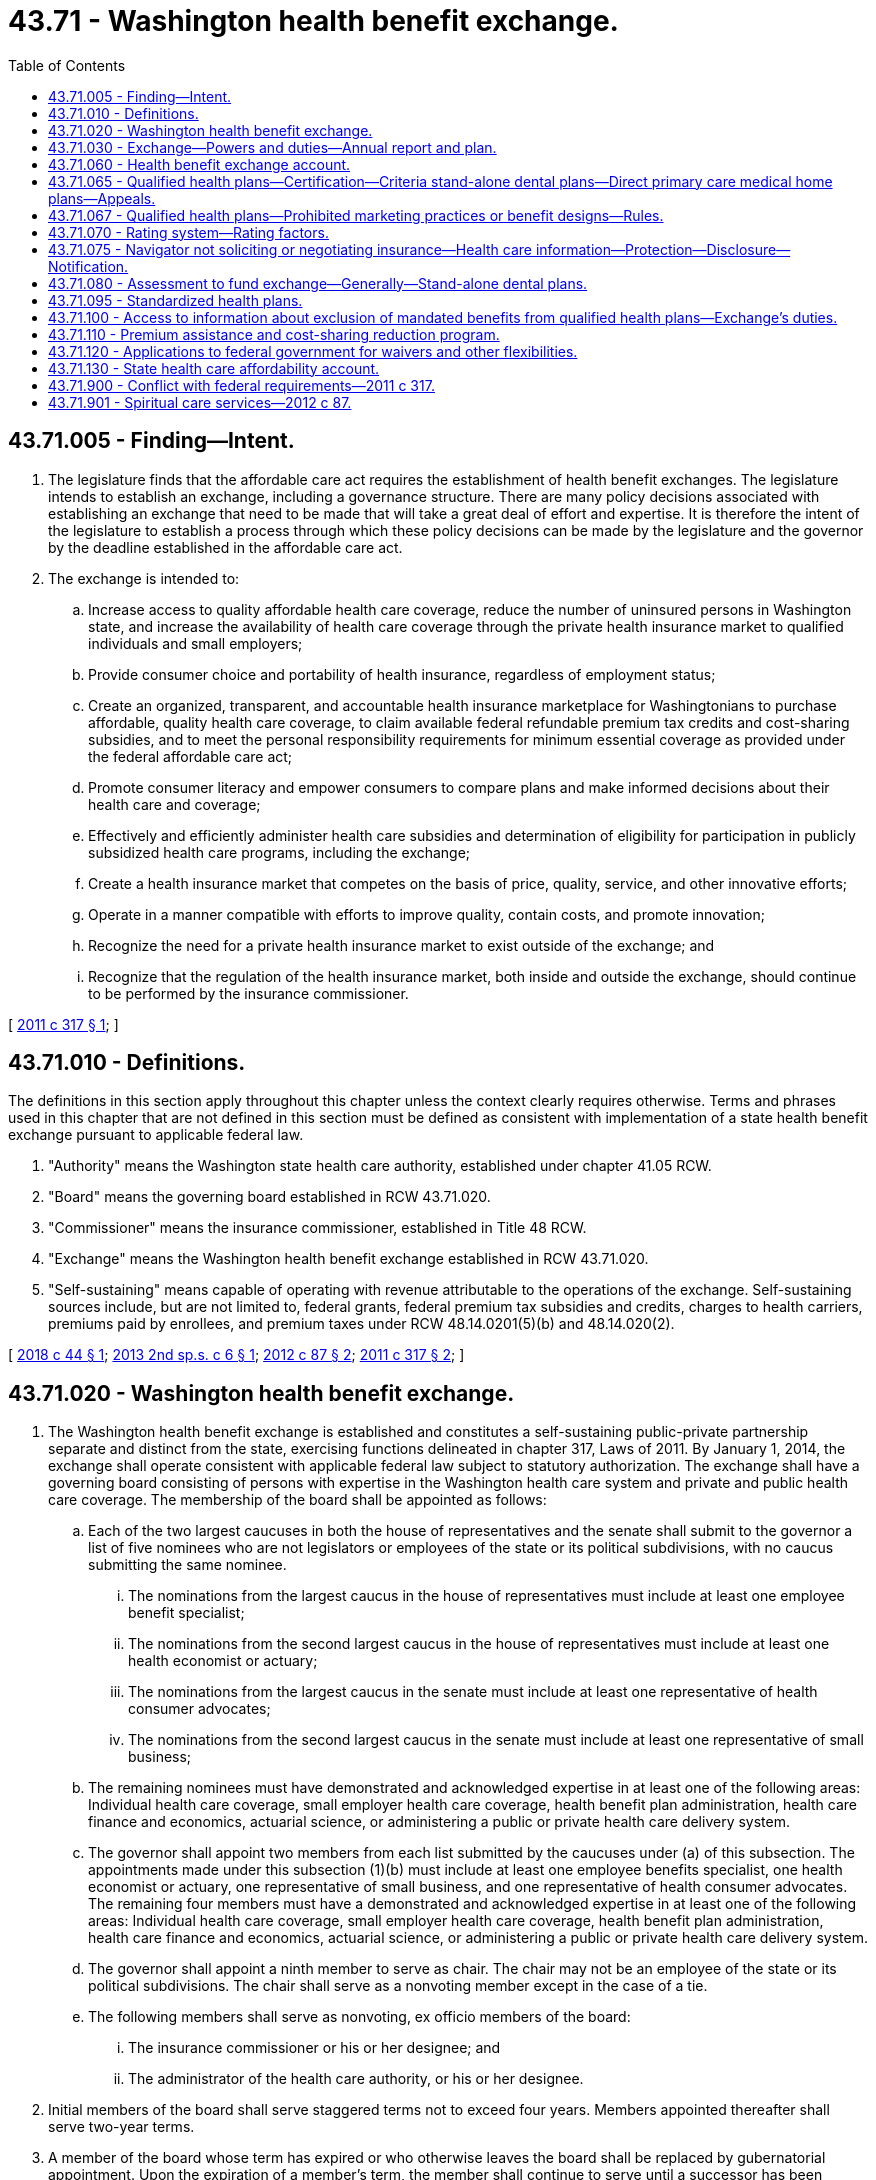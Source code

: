 = 43.71 - Washington health benefit exchange.
:toc:

== 43.71.005 - Finding—Intent.
. The legislature finds that the affordable care act requires the establishment of health benefit exchanges. The legislature intends to establish an exchange, including a governance structure. There are many policy decisions associated with establishing an exchange that need to be made that will take a great deal of effort and expertise. It is therefore the intent of the legislature to establish a process through which these policy decisions can be made by the legislature and the governor by the deadline established in the affordable care act.

. The exchange is intended to:

.. Increase access to quality affordable health care coverage, reduce the number of uninsured persons in Washington state, and increase the availability of health care coverage through the private health insurance market to qualified individuals and small employers;

.. Provide consumer choice and portability of health insurance, regardless of employment status;

.. Create an organized, transparent, and accountable health insurance marketplace for Washingtonians to purchase affordable, quality health care coverage, to claim available federal refundable premium tax credits and cost-sharing subsidies, and to meet the personal responsibility requirements for minimum essential coverage as provided under the federal affordable care act;

.. Promote consumer literacy and empower consumers to compare plans and make informed decisions about their health care and coverage;

.. Effectively and efficiently administer health care subsidies and determination of eligibility for participation in publicly subsidized health care programs, including the exchange;

.. Create a health insurance market that competes on the basis of price, quality, service, and other innovative efforts;

.. Operate in a manner compatible with efforts to improve quality, contain costs, and promote innovation;

.. Recognize the need for a private health insurance market to exist outside of the exchange; and

.. Recognize that the regulation of the health insurance market, both inside and outside the exchange, should continue to be performed by the insurance commissioner.

[ http://lawfilesext.leg.wa.gov/biennium/2011-12/Pdf/Bills/Session%20Laws/Senate/5445-S.SL.pdf?cite=2011%20c%20317%20§%201[2011 c 317 § 1]; ]

== 43.71.010 - Definitions.
The definitions in this section apply throughout this chapter unless the context clearly requires otherwise. Terms and phrases used in this chapter that are not defined in this section must be defined as consistent with implementation of a state health benefit exchange pursuant to applicable federal law.

. "Authority" means the Washington state health care authority, established under chapter 41.05 RCW.

. "Board" means the governing board established in RCW 43.71.020.

. "Commissioner" means the insurance commissioner, established in Title 48 RCW.

. "Exchange" means the Washington health benefit exchange established in RCW 43.71.020.

. "Self-sustaining" means capable of operating with revenue attributable to the operations of the exchange. Self-sustaining sources include, but are not limited to, federal grants, federal premium tax subsidies and credits, charges to health carriers, premiums paid by enrollees, and premium taxes under RCW 48.14.0201(5)(b) and 48.14.020(2).

[ http://lawfilesext.leg.wa.gov/biennium/2017-18/Pdf/Bills/Session%20Laws/House/2516-S.SL.pdf?cite=2018%20c%2044%20§%201[2018 c 44 § 1]; http://lawfilesext.leg.wa.gov/biennium/2013-14/Pdf/Bills/Session%20Laws/House/1947-S.SL.pdf?cite=2013%202nd%20sp.s.%20c%206%20§%201[2013 2nd sp.s. c 6 § 1]; http://lawfilesext.leg.wa.gov/biennium/2011-12/Pdf/Bills/Session%20Laws/House/2319-S2.SL.pdf?cite=2012%20c%2087%20§%202[2012 c 87 § 2]; http://lawfilesext.leg.wa.gov/biennium/2011-12/Pdf/Bills/Session%20Laws/Senate/5445-S.SL.pdf?cite=2011%20c%20317%20§%202[2011 c 317 § 2]; ]

== 43.71.020 - Washington health benefit exchange.
. The Washington health benefit exchange is established and constitutes a self-sustaining public-private partnership separate and distinct from the state, exercising functions delineated in chapter 317, Laws of 2011. By January 1, 2014, the exchange shall operate consistent with applicable federal law subject to statutory authorization. The exchange shall have a governing board consisting of persons with expertise in the Washington health care system and private and public health care coverage. The membership of the board shall be appointed as follows:

.. Each of the two largest caucuses in both the house of representatives and the senate shall submit to the governor a list of five nominees who are not legislators or employees of the state or its political subdivisions, with no caucus submitting the same nominee.

... The nominations from the largest caucus in the house of representatives must include at least one employee benefit specialist;

... The nominations from the second largest caucus in the house of representatives must include at least one health economist or actuary;

... The nominations from the largest caucus in the senate must include at least one representative of health consumer advocates;

... The nominations from the second largest caucus in the senate must include at least one representative of small business;

.. The remaining nominees must have demonstrated and acknowledged expertise in at least one of the following areas: Individual health care coverage, small employer health care coverage, health benefit plan administration, health care finance and economics, actuarial science, or administering a public or private health care delivery system.

.. The governor shall appoint two members from each list submitted by the caucuses under (a) of this subsection. The appointments made under this subsection (1)(b) must include at least one employee benefits specialist, one health economist or actuary, one representative of small business, and one representative of health consumer advocates. The remaining four members must have a demonstrated and acknowledged expertise in at least one of the following areas: Individual health care coverage, small employer health care coverage, health benefit plan administration, health care finance and economics, actuarial science, or administering a public or private health care delivery system.

.. The governor shall appoint a ninth member to serve as chair. The chair may not be an employee of the state or its political subdivisions. The chair shall serve as a nonvoting member except in the case of a tie.

.. The following members shall serve as nonvoting, ex officio members of the board:

... The insurance commissioner or his or her designee; and

... The administrator of the health care authority, or his or her designee.

. Initial members of the board shall serve staggered terms not to exceed four years. Members appointed thereafter shall serve two-year terms.

. A member of the board whose term has expired or who otherwise leaves the board shall be replaced by gubernatorial appointment. Upon the expiration of a member's term, the member shall continue to serve until a successor has been appointed and has assumed office. When the person leaving was nominated by one of the caucuses of the house of representatives or the senate, his or her replacement shall be appointed from a list of five nominees submitted by that caucus within thirty days after the person leaves. If the member to be replaced is the chair, the governor shall appoint a new chair within thirty days after the vacancy occurs. A person appointed to replace a member who leaves the board prior to the expiration of his or her term shall serve only the duration of the unexpired term. Members of the board may be reappointed to multiple terms.

. No board member may be appointed if his or her participation in the decisions of the board could benefit his or her own financial interests or the financial interests of an entity he or she represents. A board member who develops such a conflict of interest shall resign or be removed from the board.

. Members of the board must be reimbursed for their travel expenses while on official business in accordance with RCW 43.03.050 and 43.03.060. The board shall prescribe rules for the conduct of its business. Meetings of the board are at the call of the chair.

. The exchange and the board are subject only to the provisions of chapter 42.30 RCW, the open public meetings act, and chapter 42.56 RCW, the public records act, and not to any other law or regulation generally applicable to state agencies. Consistent with the open public meetings act, the board may hold executive sessions to consider proprietary or confidential nonpublished information.

. [Empty]
.. The board shall establish an advisory committee to allow for the views of the health care industry and other stakeholders to be heard in the operation of the health benefit exchange.

.. The board may establish technical advisory committees or seek the advice of technical experts when necessary to execute the powers and duties included in chapter 317, Laws of 2011.

. Members of the board are not civilly or criminally liable and may not have any penalty or cause of action of any nature arise against them for any action taken or not taken, including any discretionary decision or failure to make a discretionary decision, when the action or inaction is done in good faith and in the performance of the powers and duties under chapter 317, Laws of 2011. Nothing in this section prohibits legal actions against the board to enforce the board's statutory or contractual duties or obligations.

. In recognition of the government-to-government relationship between the state of Washington and the federally recognized tribes in the state of Washington, the board shall consult with the American Indian health commission.

[ http://lawfilesext.leg.wa.gov/biennium/2017-18/Pdf/Bills/Session%20Laws/House/2516-S.SL.pdf?cite=2018%20c%2044%20§%202[2018 c 44 § 2]; http://lawfilesext.leg.wa.gov/biennium/2011-12/Pdf/Bills/Session%20Laws/House/2319-S2.SL.pdf?cite=2012%20c%2087%20§%203[2012 c 87 § 3]; http://lawfilesext.leg.wa.gov/biennium/2011-12/Pdf/Bills/Session%20Laws/Senate/5445-S.SL.pdf?cite=2011%20c%20317%20§%203[2011 c 317 § 3]; ]

== 43.71.030 - Exchange—Powers and duties—Annual report and plan.
. The exchange has the authority to:

.. Provide an application and enrollment portal for individual and small group health and dental insurance and state and federal health care programs;

.. Certify qualified health and dental plans to be offered for enrollment through the exchange;

.. Provide consumer education and assistance regarding cost and coverage of certified plans, plan selection, eligibility for subsidies, and health insurance literacy, which must include, but not be limited to, a website, toll-free call center, and consumer assistance by navigators and insurance producers;

.. Determine eligibility for premium tax credits, cost-sharing reductions, other available subsidies, and enrollment in state and federal health care programs consistent with applicable federal law; and

.. Provide data and assistance necessary to facilitate payments of premium tax credits and other subsidies.

. The exchange may, in exercising its authority consistent with the purposes of this chapter: (a) Sue and be sued in its own name; (b) make and execute agreements, contracts, and other instruments, with any public or private person or entity; (c) employ, contract with, or engage personnel; (d) pay administrative costs; (e) accept grants, donations, loans of funds, and contributions in money, services, materials or otherwise, from the United States or any of its agencies, from the state of Washington and its agencies or from any other source, and use or expend those moneys, services, materials, or other contributions; (f) aggregate or delegate the aggregation of funds that comprise the premium for a health plan; and (g) perform other duties necessary for enrollment in health coverage through the exchange.

. The board shall develop and implement a methodology to ensure the exchange is self-sustaining. The board shall seek input from health carriers to develop funding mechanisms that fairly and equitably apportion among carriers the reasonable administrative costs and expenses incurred to implement the provisions of this chapter.

. The board shall establish policies that permit city and county governments, Indian tribes, tribal organizations, urban Indian organizations, private foundations, and other entities to pay premiums and cost sharing on behalf of qualified individuals.

. The employees of the exchange may participate in the public employees' retirement system under chapter 41.40 RCW and the public employees' benefits board under chapter 41.05 RCW.

. Qualified employers may access coverage for their employees through the exchange for small groups under applicable federal law. The exchange shall enable any qualified employer to specify a level of coverage so that any of its employees may enroll in any qualified health plan offered through the small group exchange at the specified level of coverage. The exchange may offer information to consumers and small businesses about qualified small employer health reimbursement arrangements.

. The exchange shall report its activities and status to the governor and the legislature as requested, and no less often than annually.

. By January 1st of each year, the exchange must submit to the legislature, the governor's office, and the board an annual financial report that identifies the annual cost of operating the exchange. The report must identify specific reductions in spending in the following areas: Call center, information technology, and staffing. The report must include:

.. A report of all expenses;

.. Beginning and ending fund balances, by fund source;

.. Any contracts or contract amendments signed by the exchange;

.. An accounting of staff required to operate the exchange broken out by full-time equivalent positions, contracted employees, temporary staff, and any other relevant designation that indicates the staffing level of the exchange; and

.. A per member per month metric, per qualified health plan enrollee and apple health enrollee, calculated by dividing funds allocated for the exchange over the 2015-2017 biennium by the number of enrollees in both qualified health plans and apple health during the year.

. [Empty]
.. The exchange shall prepare and annually update a strategic plan for the development, maintenance, and improvement of exchange operations for the purpose of assisting the exchange in establishing priorities to better serve the needs of its specific constituency and the public in general. The strategic plan is the exchange's process for defining its methodology for achieving optimal outcomes, for complying with applicable state and federal statutes, rules, regulations, and mandatory policies, and for guaranteeing an appropriate level of transparency in its dealings. The strategic plan must include, but is not limited to:

... Comprehensive five-year and ten-year plans for the exchange's direction with clearly defined outcomes and goals;

... Concrete plans for achieving or surpassing desired outcomes and goals;

... Strategy for achieving enrollment and reenrollment targets;

... Detailed stakeholder and external communication plans; and

.. Identification of funding sources, and a plan for how it will fund and allocate resources to pursue desired goals and outcomes.

.. The strategic plan and its updates must be submitted to the authority, the appropriate committees of the legislature, and the board by September 30th of each year.

[ http://lawfilesext.leg.wa.gov/biennium/2017-18/Pdf/Bills/Session%20Laws/House/2516-S.SL.pdf?cite=2018%20c%2044%20§%203[2018 c 44 § 3]; http://lawfilesext.leg.wa.gov/biennium/2015-16/Pdf/Bills/Session%20Laws/Senate/6089.SL.pdf?cite=2015%203rd%20sp.s.%20c%2033%20§%201[2015 3rd sp.s. c 33 § 1]; http://lawfilesext.leg.wa.gov/biennium/2011-12/Pdf/Bills/Session%20Laws/House/2319-S2.SL.pdf?cite=2012%20c%2087%20§%204[2012 c 87 § 4]; http://lawfilesext.leg.wa.gov/biennium/2011-12/Pdf/Bills/Session%20Laws/Senate/5445-S.SL.pdf?cite=2011%20c%20317%20§%204[2011 c 317 § 4]; ]

== 43.71.060 - Health benefit exchange account.
. The health benefit exchange account is created in the state treasury. Moneys in the account may be spent only after appropriation. Expenditures from the account may only be used to fund the operation of the exchange and identification, collection, and distribution of premium taxes collected under RCW 48.14.0201(5)(b) and 48.14.020(2).

. The following funds must be deposited in the account:

.. Premium taxes collected under RCW 48.14.0201(5)(b) and 48.14.020(2);

.. Assessments authorized under RCW 43.71.080; and

.. Amounts transferred by the pool administrator as specified in the state omnibus appropriations act pursuant to RCW 48.41.090.

. All receipts from federal grants received may be deposited into the account. Expenditures from the account may be used only for purposes consistent with the grants.

[ http://lawfilesext.leg.wa.gov/biennium/2017-18/Pdf/Bills/Session%20Laws/House/2516-S.SL.pdf?cite=2018%20c%2044%20§%204[2018 c 44 § 4]; http://lawfilesext.leg.wa.gov/biennium/2013-14/Pdf/Bills/Session%20Laws/House/1947-S.SL.pdf?cite=2013%202nd%20sp.s.%20c%206%20§%202[2013 2nd sp.s. c 6 § 2]; http://lawfilesext.leg.wa.gov/biennium/2011-12/Pdf/Bills/Session%20Laws/House/2319-S2.SL.pdf?cite=2012%20c%2087%20§%205[2012 c 87 § 5]; http://lawfilesext.leg.wa.gov/biennium/2011-12/Pdf/Bills/Session%20Laws/Senate/5445-S.SL.pdf?cite=2011%20c%20317%20§%207[2011 c 317 § 7]; ]

== 43.71.065 - Qualified health plans—Certification—Criteria stand-alone dental plans—Direct primary care medical home plans—Appeals.
. The board shall certify a plan as a qualified health plan to be offered through the exchange if the plan is determined by the:

.. Insurance commissioner to meet the requirements of Title 48 RCW and rules adopted by the commissioner pursuant to chapter 34.05 RCW to implement the requirements of Title 48 RCW;

.. Board to meet the requirements of applicable federal law for certification as a qualified health plan; and

.. Board to include tribal clinics and urban Indian clinics as essential community providers in the plan's provider network consistent with federal law. If consistent with federal law, integrated delivery systems shall be exempt from the requirement to include essential community providers in the provider network.

. Consistent with applicable federal law, the board shall allow stand-alone dental plans to offer coverage in the exchange beginning January 1, 2014. Dental benefits offered in the exchange must be offered and priced separately to assure transparency for consumers.

. The board may permit direct primary care medical home plans, consistent with applicable federal law, to be offered in the exchange.

. Upon request by the board, a state agency shall provide information to the board for its use in determining if the requirements under subsection (1)(b) or (c) of this section have been met. Unless the agency and the board agree to a later date, the agency shall provide the information within sixty days of the request. The exchange shall reimburse the agency for the cost of compiling and providing the requested information within one hundred eighty days of its receipt.

. A decision by the board denying a request to certify or recertify a plan as a qualified health plan may be appealed according to procedures adopted by the board.

[ http://lawfilesext.leg.wa.gov/biennium/2017-18/Pdf/Bills/Session%20Laws/House/2516-S.SL.pdf?cite=2018%20c%2044%20§%205[2018 c 44 § 5]; http://lawfilesext.leg.wa.gov/biennium/2011-12/Pdf/Bills/Session%20Laws/House/2319-S2.SL.pdf?cite=2012%20c%2087%20§%208[2012 c 87 § 8]; ]

== 43.71.067 - Qualified health plans—Prohibited marketing practices or benefit designs—Rules.
. For qualified health plans, an issue [issuer] offering a qualified health plan may not employ marketing practices or benefit designs that have the effect of discouraging enrollment in the plan by individuals with significant health needs.

. Unless preempted by federal law, the commissioner shall adopt any rules necessary to implement this section, consistent with federal rules and guidance in effect on January 1, 2017, implementing the patient protection and affordable care act.

[ http://lawfilesext.leg.wa.gov/biennium/2019-20/Pdf/Bills/Session%20Laws/House/1870-S.SL.pdf?cite=2019%20c%2033%20§%2016[2019 c 33 § 16]; ]

== 43.71.070 - Rating system—Rating factors.
The board shall establish a rating system consistent with applicable federal law, for qualified health plans to assist consumers in evaluating plan choices in the exchange. Rating factors established by the board may include, but are not limited to:

. Affordability with respect to premiums, deductibles, and point-of-service cost-sharing;

. Enrollee satisfaction;

. Provider reimbursement methods that incentivize health homes or chronic care management or care coordination for enrollees with complex, high-cost, or multiple chronic conditions;

. Promotion of appropriate primary care and preventive services utilization;

. High standards for provider network adequacy, including consumer choice of providers and service locations and robust provider participation intended to improve access to underserved populations through participation of essential community providers, family planning providers and pediatric providers;

. High standards for covered services, including languages spoken or transportation assistance; and

. Coverage of benefits for spiritual care services that are deductible under section 213(d) of the internal revenue code.

[ http://lawfilesext.leg.wa.gov/biennium/2017-18/Pdf/Bills/Session%20Laws/House/2516-S.SL.pdf?cite=2018%20c%2044%20§%206[2018 c 44 § 6]; http://lawfilesext.leg.wa.gov/biennium/2011-12/Pdf/Bills/Session%20Laws/House/2319-S2.SL.pdf?cite=2012%20c%2087%20§%209[2012 c 87 § 9]; ]

== 43.71.075 - Navigator not soliciting or negotiating insurance—Health care information—Protection—Disclosure—Notification.
. A person or entity functioning as a navigator shall not be considered soliciting or negotiating insurance as stated under chapter 48.17 RCW.

. [Empty]
.. A person or entity functioning as a navigator may only request health care information that is relevant to the specific assessment and recommendation of health plan options. Any health care information received by a navigator may not be disclosed to any third party that is not part of the enrollment process and must be destroyed after enrollment has been completed.

.. If a person's health care information is received and disclosed to a third party in violation of (a) of this subsection, the navigator must notify the person of the breach. The exchange must develop a policy to establish a reasonable notification period and what information must be included in the notice. This policy and information on the exchange's confidentiality policies must be made available on the exchange's website.

. For the purposes of this section:

.. "Health care information" has the meaning provided in RCW 70.02.010.

.. "Navigator" means a person or entity certified by the exchange to provide culturally and linguistically appropriate education and assistance and facilitate enrollment in qualified health plans and federal and state health care programs, in a manner consistent with applicable federal law.

[ http://lawfilesext.leg.wa.gov/biennium/2017-18/Pdf/Bills/Session%20Laws/House/2516-S.SL.pdf?cite=2018%20c%2044%20§%207[2018 c 44 § 7]; http://lawfilesext.leg.wa.gov/biennium/2013-14/Pdf/Bills/Session%20Laws/Senate/6265-S.SL.pdf?cite=2014%20c%20220%20§%203[2014 c 220 § 3]; http://lawfilesext.leg.wa.gov/biennium/2011-12/Pdf/Bills/Session%20Laws/House/2319-S2.SL.pdf?cite=2012%20c%2087%20§%2025[2012 c 87 § 25]; ]

== 43.71.080 - Assessment to fund exchange—Generally—Stand-alone dental plans.
. [Empty]
.. Beginning January 1, 2015, the exchange may require each issuer writing premiums for qualified health benefit plans or stand-alone pediatric dental plans offered through the exchange to pay an assessment in an amount necessary to fund the operations of the exchange, applicable to operational costs incurred beginning January 1, 2015.

.. The assessment is an exchange user fee. Assessments of issuers may be made only if the amount of expected premium taxes, as provided under RCW 48.14.0201(5)(b) and 48.14.020(2), and other funds deposited in the health benefit exchange account in the current calendar year (excluding premium taxes on stand-alone family dental plans and the assessment received under subsection (3) of this section applicable to stand-alone family dental plans) are insufficient to fund exchange operations in the following calendar year at the level authorized by the legislature for that purpose in the omnibus appropriations act plus three months of additional operating costs.

.. A health benefit plan or stand-alone dental plan may identify the amount of the assessment to enrollees, but must not bill the enrollee for the amount of the assessment separately from the premium.

. The board, in collaboration with the issuers, the health care authority, and the commissioner, must establish a fair and transparent process for calculating the assessment amount. The process must meet the following requirements:

.. The assessment only applies to issuers that offer coverage in the exchange and only for those market segments offered and must be based on the number of enrollees in qualified health plans and stand-alone dental plans in the exchange for a calendar year;

.. The assessment must be established on a flat dollar and cents amount per member per month, and the assessment for stand-alone pediatric dental plans must be proportional to the premiums paid for stand-alone dental plans in the exchange;

.. Issuers must be notified of the assessment amount by the exchange on a timely basis;

.. An appropriate assessment reconciliation process must be established by the exchange that is administratively efficient;

.. Issuers must remit the assessment due to the exchange in quarterly installments after receiving notification from the exchange of the due dates of the quarterly installments;

.. A procedure must be established to allow issuers subject to assessments under this section to have grievances reviewed by an impartial body and reported to the board; and

.. A procedure for enforcement must be established if an issuer fails to remit its assessment amount to the exchange within ten business days of the quarterly installment due date.

. [Empty]
.. The exchange may require each issuer writing premiums for stand-alone family dental plans offered through the exchange to pay an assessment in an amount necessary to fund the operational costs of offering family dental plans in the exchange, applicable to operational costs incurred beginning January 1, 2017.

.. The assessment is an exchange user fee. Assessments of issuers may be made only if the amount of expected premium tax received from stand-alone family dental plans, as provided under RCW 48.14.0201(5)(b) and 48.14.020(2), in the current year is insufficient to fund the operational costs estimated to be attributable to offering such stand-alone family dental plans in the exchange, including an allocation of costs to proportionately cover overall exchange operational costs, in the following calendar year, plus three months of additional operating costs.

.. If the exchange is charging an assessment, the exchange shall display the amount of the assessment per member per month for enrollees. A stand-alone family dental plan may identify the amount of the assessment to enrollees, but must not bill the enrollee for the amount of the assessment separately from the premium.

.. The board, in collaboration with the family dental issuers and the commissioner, must establish a fair and transparent process for calculating the assessment amount, including the allocation of overall exchange operational costs. The process must meet the following requirements:

... The assessment only applies to issuers that offer stand-alone family dental plans in the exchange and must be based on the number of enrollees in such plans in the exchange for a calendar year;

... The assessment must be established on a flat dollar and cents amount per member per month;

... The requirements included in subsection (2)(c) through (g) of this section shall apply to the assessment described in this subsection (3).

.. The board, in collaboration with issuers, shall annually assess the viability of offering stand-alone family dental plans on the exchange.

. For purposes of this section:

.. "Stand-alone family dental plan" means coverage for limited scope dental benefits meeting the requirements of section 9832(c)(2)(A) of the internal revenue code of 1986 and providing pediatric oral services that qualify as coverage for the minimum essential coverage requirement under applicable federal and state law.

.. "Stand-alone pediatric dental plan" means coverage only for pediatric oral services that qualify as coverage for the minimum essential coverage requirement under applicable federal and state law.

. The exchange shall deposit proceeds from the assessments in the health benefit exchange account under RCW 43.71.060.

. The assessment described in this section shall be considered a special purpose obligation or assessment in connection with coverage described in this section for the purpose of funding the operations of the exchange, and may not be applied by issuers to vary premium rates at the plan level.

. This section does not prohibit an enrollee of a qualified health plan in the exchange from purchasing a plan that offers dental benefits outside the exchange.

. This section does not prohibit an issuer from offering a plan that covers dental benefits that do not meet the requirements of a stand-alone family dental plan outside the exchange.

. The exchange shall monitor enrollment and provide periodic reports which must be available on its website.

. The board shall offer all qualified health plans through the exchange, and the exchange shall not add criteria for certification of qualified health plans beyond those set out in RCW 43.71.065 without specific statutory direction. Nothing shall be construed to limit duties, obligations, and authority otherwise legislatively delegated or granted to the exchange.

[ http://lawfilesext.leg.wa.gov/biennium/2017-18/Pdf/Bills/Session%20Laws/House/2516-S.SL.pdf?cite=2018%20c%2044%20§%208[2018 c 44 § 8]; http://lawfilesext.leg.wa.gov/biennium/2015-16/Pdf/Bills/Session%20Laws/House/2768.SL.pdf?cite=2016%20c%20133%20§%203[2016 c 133 § 3]; http://lawfilesext.leg.wa.gov/biennium/2013-14/Pdf/Bills/Session%20Laws/House/1947-S.SL.pdf?cite=2013%202nd%20sp.s.%20c%206%20§%203[2013 2nd sp.s. c 6 § 3]; ]

== 43.71.095 - Standardized health plans.
. The exchange, in consultation with the commissioner, the authority, an independent actuary, and other stakeholders, must establish up to three standardized health plans for each of the bronze, silver, and gold levels.

.. The standardized health plans must be designed to reduce deductibles, make more services available before the deductible, provide predictable cost sharing, maximize subsidies, limit adverse premium impacts, reduce barriers to maintaining and improving health, and encourage choice based on value, while limiting increases in health plan premium rates.

.. The exchange may update the standardized health plans annually.

.. The exchange must provide a notice and public comment period before finalizing each year's standardized health plans.

.. The exchange must provide written notice of the standardized health plans to licensed health carriers by January 31st before the year in which the health plans are to be offered on the exchange. The exchange may make modifications to the standardized plans after January 31st to comply with changes to state or federal law or regulations.

. [Empty]
.. Beginning January 1, 2021, any health carrier offering a qualified health plan on the exchange must offer the silver and gold standardized health plans established under this section on the exchange in each county where the carrier offers a qualified health plan. If a health carrier offers a bronze health plan on the exchange, it must offer the bronze standardized health plans established under this section on the exchange in each county where the carrier offers a qualified health plan.

.. [Empty]
... Until December 31, 2022, a health carrier offering a standardized health plan under this section may also offer nonstandardized health plans on the exchange. Beginning January 1, 2023, a health carrier offering a standardized health plan under this section may also offer up to two nonstandardized gold health plans, two nonstandardized bronze health plans, one nonstandardized silver health plan, one nonstandardized platinum health plan, and one nonstandardized catastrophic health plan in each county where the carrier offers a qualified health plan.

... The exchange, in consultation with the office of the insurance commissioner, shall analyze the impact to exchange consumers of offering only standard plans beginning in 2025 and submit a report to the appropriate committees of the legislature by December 1, 2023. The report must include an analysis of how plan choice and affordability will be impacted for exchange consumers across the state, including an analysis of offering a bronze standardized high deductible health plan compatible with a health savings account, and a gold standardized health plan closer in actuarial value to the silver standardized health plan.

... The actuarial value of nonstandardized silver health plans offered on the exchange may not be less than the actuarial value of the standardized silver health plan with the lowest actuarial value.

.. A health carrier offering a standardized health plan on the exchange under this section must continue to meet all requirements for qualified health plan certification under RCW 43.71.065 including, but not limited to, requirements relating to rate review and network adequacy.

[ http://lawfilesext.leg.wa.gov/biennium/2021-22/Pdf/Bills/Session%20Laws/Senate/5377-S2.SL.pdf?cite=2021%20c%20246%20§%207[2021 c 246 § 7]; http://lawfilesext.leg.wa.gov/biennium/2019-20/Pdf/Bills/Session%20Laws/Senate/5526-S.SL.pdf?cite=2019%20c%20364%20§%201[2019 c 364 § 1]; ]

== 43.71.100 - Access to information about exclusion of mandated benefits from qualified health plans—Exchange's duties.
. Beginning November 1, 2021, the exchange shall provide individuals seeking to enroll in coverage on its website with access to the information a health carrier must provide under RCW 48.43.725 for any qualified health plan the health carrier offers that excludes, under state or federal law, any benefit required or mandated by Title 48 RCW or rules adopted by the commissioner.

. The exchange may provide the access required under this section directly on its website, through a link to an external website, or in any other manner that allows consumers to easily access the information.

[ http://lawfilesext.leg.wa.gov/biennium/2019-20/Pdf/Bills/Session%20Laws/House/2554-S.SL.pdf?cite=2020%20c%20283%20§%202[2020 c 283 § 2]; ]

== 43.71.110 - Premium assistance and cost-sharing reduction program.
. Subject to the availability of amounts appropriated for this specific purpose, a premium assistance and cost-sharing reduction program is hereby established to be administered by the exchange.

. Premium assistance and cost-sharing reduction amounts must be established by the exchange within parameters established in the omnibus appropriations act.

. The exchange must establish, consistent with the omnibus appropriations act:

.. Procedural requirements for eligibility and continued participation in any premium assistance program or cost-sharing program established under this section, including participant documentation requirements that are necessary to administer the program; and

.. Procedural requirements for facilitating payments to carriers.

. Subject to the availability of amounts appropriated for this specific purpose, an individual is eligible for premium assistance and cost-sharing reductions under this section if the individual:

.. [Empty]
... Is a resident of the state;

... Has income that is up to an income threshold determined through appropriation or by the exchange if no income threshold is determined through appropriation;

... Is enrolled in a silver or gold standard plan offered in the enrollee's county of residence;

... Applies for and accepts all federal advance premium tax credits for which they may be eligible before receiving any state premium assistance;

.. Applies for and accepts all federal cost-sharing reductions for which they may be eligible before receiving any state cost-sharing reductions;

.. Is ineligible for minimum essential coverage through medicare, a federal or state medical assistance program administered by the authority under chapter 74.09 RCW, or for premium assistance under RCW 43.71A.020; and

.. Meets any other eligibility criteria established by the exchange; or

.. Meets alternate eligibility criteria as established in the omnibus appropriations act.

. [Empty]
.. The exchange may disqualify an individual from receiving premium assistance or cost-sharing reductions under this section if the individual:

... No longer meets the eligibility criteria in subsection (4) of this section;

... Fails, without good cause, to comply with any procedural or documentation requirements established by the exchange in accordance with subsection (3) of this section;

... Fails, without good cause, to notify the exchange of a change of address in a timely manner;

... Voluntarily withdraws from the program; or

.. Performs an act, practice, or omission that constitutes fraud, and, as a result, an issuer rescinds the individual's policy for the qualified health plan.

.. The exchange must develop a process for an individual to appeal a premium assistance or cost-sharing assistance eligibility determination from the exchange.

. Prior to establishing or altering premium assistance or cost-sharing reduction amounts, eligibility criteria, or procedural requirements under this section, the exchange must:

.. Publish notice of the proposal on the exchange's website and provide electronic notice of the proposal to any person who has requested such notice. The notice must include an explanation of the proposal, the date, time, and location of the public hearing required in (b) of this subsection, and instructions and reasonable timelines to submit written comments on the proposal;

.. Conduct at least one public hearing no sooner than 20 days after publishing the notice required in (a) of this subsection; and

.. Publish notice of the finalized premium assistance or cost-sharing reduction amounts, eligibility criteria, or procedural requirements on the exchange's website and provide the notice electronically to any person who has requested it. The notice must include a detailed description of the finalized premium assistance or cost-sharing reduction amounts, eligibility criteria, or procedural requirements and a description and explanation of how they vary from the initial proposal.

. The definitions in this subsection apply throughout this section unless the context clearly requires otherwise.

.. "Advance premium tax credit" means the premium assistance amount determined in accordance with the federal patient protection and affordable care act, P.L. 111-148, as amended by the federal health care and education reconciliation act of 2010, P.L. 111-152, or federal regulations or guidance issued under the affordable care act.

.. "Income" means the modified adjusted gross income attributed to an individual for purposes of determining his or her eligibility for advance premium tax credits.

.. "Standard plan" means a standardized health plan under RCW 43.71.095.

[ http://lawfilesext.leg.wa.gov/biennium/2021-22/Pdf/Bills/Session%20Laws/Senate/5377-S2.SL.pdf?cite=2021%20c%20246%20§%201[2021 c 246 § 1]; ]

== 43.71.120 - Applications to federal government for waivers and other flexibilities.
. The exchange, in close consultation with the authority and the office of the insurance commissioner, must explore all opportunities to apply to the secretary of health and human services under 42 U.S.C. Sec. 18052 for a waiver or other available federal flexibilities to:

.. Receive federal funds for the implementation of the premium assistance or cost-sharing reduction programs established under RCW 43.71.110;

.. Increase access to qualified health plans; and

.. Implement or expand other exchange programs that increase affordability of or access to health insurance coverage in Washington state.

. If, through the process described in subsection (1) of this section[,] an opportunity to submit a waiver is identified, the exchange, in collaboration with the office of the insurance commissioner and the health care authority, may develop an application under this section to be submitted by the health care authority. If an application is submitted, the health care authority must notify the chairs and ranking minority members of the appropriate policy and fiscal committees of the legislature.

. Any application submitted under this section must meet all federal public notice and comment requirements under 42 U.S.C. Sec. 18052(a)(4)(B), including public hearings to ensure a meaningful level of public input.

[ http://lawfilesext.leg.wa.gov/biennium/2021-22/Pdf/Bills/Session%20Laws/Senate/5377-S2.SL.pdf?cite=2021%20c%20246%20§%202[2021 c 246 § 2]; ]

== 43.71.130 - State health care affordability account.
. The state health care affordability account is created in the state treasury. Expenditures from the account may only be used for premium and cost-sharing assistance programs established in RCW 43.71.110.

. The following funds must be deposited in the account:

.. Any grants, donations, or contributions of money collected for purposes of the premium assistance or cost-sharing reduction programs established in RCW 48.43.795;

.. Any federal funds received by the health benefit exchange pursuant to RCW 43.71.120; and

.. Any additional funding specifically appropriated to the account.

[ http://lawfilesext.leg.wa.gov/biennium/2021-22/Pdf/Bills/Session%20Laws/Senate/5377-S2.SL.pdf?cite=2021%20c%20246%20§%203[2021 c 246 § 3]; ]

== 43.71.900 - Conflict with federal requirements—2011 c 317.
If any part of this act is found to be in conflict with federal requirements that are a prescribed condition to the allocation of federal funds to the state, the conflicting part of this act is inoperative solely to the extent of the conflict and with respect to the agencies directly affected, and this finding does not affect the operation of the remainder of this act in its application to the agencies concerned. Rules adopted under this act must meet federal requirements that are a necessary condition to the receipt of federal funds by the state.

[ http://lawfilesext.leg.wa.gov/biennium/2011-12/Pdf/Bills/Session%20Laws/Senate/5445-S.SL.pdf?cite=2011%20c%20317%20§%209[2011 c 317 § 9]; ]

== 43.71.901 - Spiritual care services—2012 c 87.
Nothing in chapter 87, Laws of 2012 prohibits the offering of benefits for spiritual care services deductible under section 213(d) of the internal revenue code in health plans inside and outside of the exchange.

[ http://lawfilesext.leg.wa.gov/biennium/2011-12/Pdf/Bills/Session%20Laws/House/2319-S2.SL.pdf?cite=2012%20c%2087%20§%2014[2012 c 87 § 14]; ]

